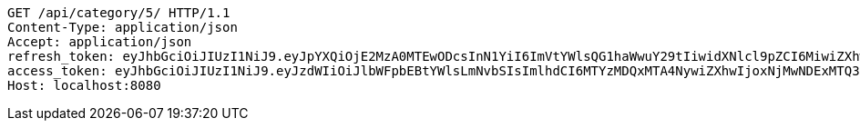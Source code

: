 [source,http,options="nowrap"]
----
GET /api/category/5/ HTTP/1.1
Content-Type: application/json
Accept: application/json
refresh_token: eyJhbGciOiJIUzI1NiJ9.eyJpYXQiOjE2MzA0MTEwODcsInN1YiI6ImVtYWlsQG1haWwuY29tIiwidXNlcl9pZCI6MiwiZXhwIjoxNjMyMjI1NDg3fQ.fzzx4s2eIvVBvbbd_4-ErknMmOqj8jb8riI7Mr9VnQM
access_token: eyJhbGciOiJIUzI1NiJ9.eyJzdWIiOiJlbWFpbEBtYWlsLmNvbSIsImlhdCI6MTYzMDQxMTA4NywiZXhwIjoxNjMwNDExMTQ3fQ.Cx0E5pvbvT3GpOhnZY0o_GhBoZTyQ3luSnBTZN8tGuw
Host: localhost:8080

----